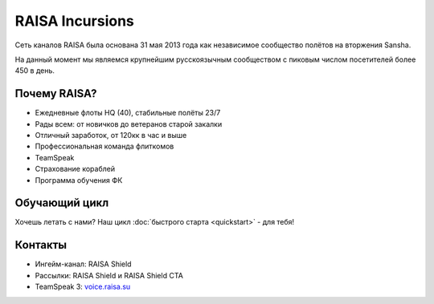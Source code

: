 ﻿.. index:: Главная
.. title:: Начало

RAISA Incursions
================

Сеть каналов RAISA была основана 31 мая 2013 года как независимое сообщество полётов на вторжения Sansha.

На данный момент мы являемся крупнейшим русскоязычным сообществом с пиковым числом посетителей более 450 в день.

Почему RAISA?
-------------
* Ежедневные флоты HQ (40), стабильные полёты 23/7
* Рады всем: от новичков до ветеранов старой закалки
* Отличный заработок, от 120кк в час и выше
* Профессиональная команда флиткомов
* TeamSpeak
* Страхование кораблей
* Программа обучения ФК

Обучающий цикл
--------------
Хочешь летать с нами? Наш цикл :doc:`быстрого старта <quickstart>` - для тебя!

Контакты
--------
* Ингейм-канал: RAISA Shield
* Рассылки: RAISA Shield и RAISA Shield CTA
* TeamSpeak 3: `voice.raisa.su <ts3server://voice.raisa.su>`_
